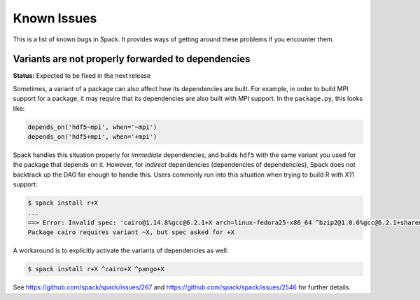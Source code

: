 .. Copyright 2013-2020 Lawrence Livermore National Security, LLC and other
   Spack Project Developers. See the top-level COPYRIGHT file for details.

   SPDX-License-Identifier: (Apache-2.0 OR MIT)

============
Known Issues
============

This is a list of known bugs in Spack. It provides ways of getting around these
problems if you encounter them.

---------------------------------------------------
Variants are not properly forwarded to dependencies
---------------------------------------------------

**Status:** Expected to be fixed in the next release

Sometimes, a variant of a package can also affect how its dependencies are
built. For example, in order to build MPI support for a package, it may
require that its dependencies are also built with MPI support. In the
``package.py``, this looks like:

.. code-block:: python

   depends_on('hdf5~mpi', when='~mpi')
   depends_on('hdf5+mpi', when='+mpi')

Spack handles this situation properly for *immediate* dependencies, and
builds ``hdf5`` with the same variant you used for the package that
depends on it. However, for *indirect* dependencies (dependencies of
dependencies), Spack does not backtrack up the DAG far enough to handle
this. Users commonly run into this situation when trying to build R with
X11 support:

.. code-block:: console

   $ spack install r+X
   ...
   ==> Error: Invalid spec: 'cairo@1.14.8%gcc@6.2.1+X arch=linux-fedora25-x86_64 ^bzip2@1.0.6%gcc@6.2.1+shared arch=linux-fedora25-x86_64 ^font-util@1.3.1%gcc@6.2.1 arch=linux-fedora25-x86_64 ^fontconfig@2.12.1%gcc@6.2.1 arch=linux-fedora25-x86_64 ^freetype@2.7.1%gcc@6.2.1 arch=linux-fedora25-x86_64 ^gettext@0.19.8.1%gcc@6.2.1+bzip2+curses+git~libunistring+libxml2+tar+xz arch=linux-fedora25-x86_64 ^glib@2.53.1%gcc@6.2.1~libmount arch=linux-fedora25-x86_64 ^inputproto@2.3.2%gcc@6.2.1 arch=linux-fedora25-x86_64 ^kbproto@1.0.7%gcc@6.2.1 arch=linux-fedora25-x86_64 ^libffi@3.2.1%gcc@6.2.1 arch=linux-fedora25-x86_64 ^libpng@1.6.29%gcc@6.2.1 arch=linux-fedora25-x86_64 ^libpthread-stubs@0.4%gcc@6.2.1 arch=linux-fedora25-x86_64 ^libx11@1.6.5%gcc@6.2.1 arch=linux-fedora25-x86_64 ^libxau@1.0.8%gcc@6.2.1 arch=linux-fedora25-x86_64 ^libxcb@1.12%gcc@6.2.1 arch=linux-fedora25-x86_64 ^libxdmcp@1.1.2%gcc@6.2.1 arch=linux-fedora25-x86_64 ^libxext@1.3.3%gcc@6.2.1 arch=linux-fedora25-x86_64 ^libxml2@2.9.4%gcc@6.2.1~python arch=linux-fedora25-x86_64 ^libxrender@0.9.10%gcc@6.2.1 arch=linux-fedora25-x86_64 ^ncurses@6.0%gcc@6.2.1~symlinks arch=linux-fedora25-x86_64 ^openssl@1.0.2k%gcc@6.2.1 arch=linux-fedora25-x86_64 ^pcre@8.40%gcc@6.2.1+utf arch=linux-fedora25-x86_64 ^pixman@0.34.0%gcc@6.2.1 arch=linux-fedora25-x86_64 ^pkg-config@0.29.2%gcc@6.2.1+internal_glib arch=linux-fedora25-x86_64 ^python@2.7.13%gcc@6.2.1+shared~tk~ucs4 arch=linux-fedora25-x86_64 ^readline@7.0%gcc@6.2.1 arch=linux-fedora25-x86_64 ^renderproto@0.11.1%gcc@6.2.1 arch=linux-fedora25-x86_64 ^sqlite@3.18.0%gcc@6.2.1 arch=linux-fedora25-x86_64 ^tar^util-macros@1.19.1%gcc@6.2.1 arch=linux-fedora25-x86_64 ^xcb-proto@1.12%gcc@6.2.1 arch=linux-fedora25-x86_64 ^xextproto@7.3.0%gcc@6.2.1 arch=linux-fedora25-x86_64 ^xproto@7.0.31%gcc@6.2.1 arch=linux-fedora25-x86_64 ^xtrans@1.3.5%gcc@6.2.1 arch=linux-fedora25-x86_64 ^xz@5.2.3%gcc@6.2.1 arch=linux-fedora25-x86_64 ^zlib@1.2.11%gcc@6.2.1+pic+shared arch=linux-fedora25-x86_64'.
   Package cairo requires variant ~X, but spec asked for +X

A workaround is to explicitly activate the variants of dependencies as well:

.. code-block:: console

   $ spack install r+X ^cairo+X ^pango+X

See https://github.com/spack/spack/issues/267 and
https://github.com/spack/spack/issues/2546 for further details.
